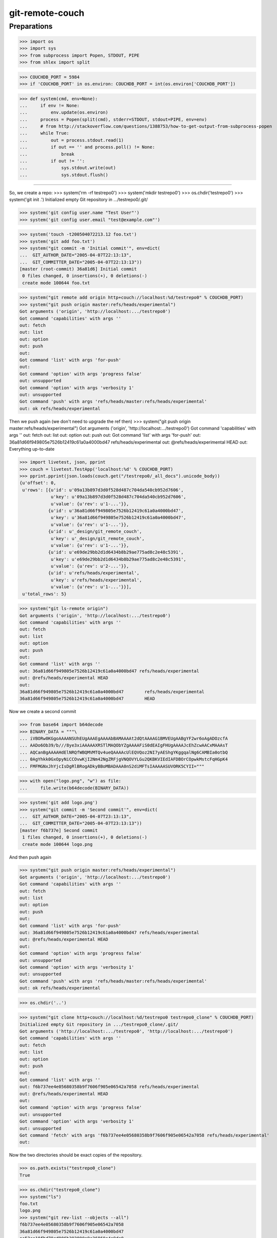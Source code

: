 git-remote-couch
================

Preparations
------------

>>> import os
>>> import sys
>>> from subprocess import Popen, STDOUT, PIPE
>>> from shlex import split

>>> COUCHDB_PORT = 5984
>>> if 'COUCHDB_PORT' in os.environ: COUCHDB_PORT = int(os.environ['COUCHDB_PORT'])

>>> def system(cmd, env=None):
...     if env != None:
...         env.update(os.environ)
...     process = Popen(split(cmd), stderr=STDOUT, stdout=PIPE, env=env)
...     # from http://stackoverflow.com/questions/1388753/how-to-get-output-from-subprocess-popen
...     while True:
...         out = process.stdout.read(1)
...         if out == '' and process.poll() != None:
...             break
...         if out != '':
...             sys.stdout.write(out)
...             sys.stdout.flush()

--------

So, we create a repo:
>>> system('rm -rf testrepo0')
>>> system('mkdir testrepo0')
>>> os.chdir('testrepo0')
>>> system('git init .')
Initialized empty Git repository in .../testrepo0/.git/

>>> system('git config user.name "Test User"')
>>> system('git config user.email "test@example.com"')

>>> system('touch -t200504072213.12 foo.txt')
>>> system('git add foo.txt')
>>> system("git commit -m 'Initial commit'", env=dict(
...  GIT_AUTHOR_DATE="2005-04-07T22:13:13",
...  GIT_COMMITTER_DATE="2005-04-07T22:13:13"))
[master (root-commit) 36a81d6] Initial commit
 0 files changed, 0 insertions(+), 0 deletions(-)
 create mode 100644 foo.txt

>>> system("git remote add origin http+couch://localhost:%d/testrepo0" % COUCHDB_PORT)
>>> system("git push origin master:refs/heads/experimental")
Got arguments ('origin', 'http://localhost:.../testrepo0')
Got command 'capabilities' with args ''
out: fetch
out: list
out: option
out: push
out: 
Got command 'list' with args 'for-push'
out: 
Got command 'option' with args 'progress false'
out: unsupported
Got command 'option' with args 'verbosity 1'
out: unsupported
Got command 'push' with args 'refs/heads/master:refs/heads/experimental'
out: ok refs/heads/experimental

Then we push again (we don't need to upgrade the ref then)
>>> system("git push origin master:refs/heads/experimental")
Got arguments ('origin', 'http://localhost:.../testrepo0')
Got command 'capabilities' with args ''
out: fetch
out: list
out: option
out: push
out: 
Got command 'list' with args 'for-push'
out: 36a81d66f949805e7526b12419c61a0a4000bd47 refs/heads/experimental
out: @refs/heads/experimental HEAD
out: 
Everything up-to-date


>>> import livetest, json, pprint
>>> couch = livetest.TestApp('localhost:%d' % COUCHDB_PORT)
>>> pprint.pprint(json.loads(couch.get("/testrepo0/_all_docs").unicode_body))
{u'offset': 0,
 u'rows': [{u'id': u'09a13b897d3d0f528d487c704da540cb952d7606',
            u'key': u'09a13b897d3d0f528d487c704da540cb952d7606',
            u'value': {u'rev': u'1-...'}},
           {u'id': u'36a81d66f949805e7526b12419c61a0a4000bd47',
            u'key': u'36a81d66f949805e7526b12419c61a0a4000bd47',
            u'value': {u'rev': u'1-...'}},
           {u'id': u'_design/git_remote_couch',
            u'key': u'_design/git_remote_couch',
            u'value': {u'rev': u'1-...'}},
           {u'id': u'e69de29bb2d1d6434b8b29ae775ad8c2e48c5391',
            u'key': u'e69de29bb2d1d6434b8b29ae775ad8c2e48c5391',
            u'value': {u'rev': u'2-...'}},
           {u'id': u'refs/heads/experimental',
            u'key': u'refs/heads/experimental',
            u'value': {u'rev': u'1-...'}}],
 u'total_rows': 5}


>>> system("git ls-remote origin")
Got arguments ('origin', 'http://localhost:.../testrepo0')
Got command 'capabilities' with args ''
out: fetch
out: list
out: option
out: push
out: 
Got command 'list' with args ''
out: 36a81d66f949805e7526b12419c61a0a4000bd47 refs/heads/experimental
out: @refs/heads/experimental HEAD
out: 
36a81d66f949805e7526b12419c61a0a4000bd47	refs/heads/experimental
36a81d66f949805e7526b12419c61a0a4000bd47	HEAD

Now we create a second commit

>>> from base64 import b64decode
>>> BINARY_DATA = """\
... iVBORw0KGgoAAAANSUhEUgAAAEgAAAAbBAMAAAAt2dQtAAAAG1BMVEUgAABgYF2wr6oAgADOzcfA
... AADo6Ob39/b///8ye3xiAAAAAXRSTlMAQObYZgAAAAFiS0dEAIgFHUgAAAAJcEhZcwAACxMAAAsT
... AQCanBgAAAAHdElNRQfWBQMVMTQv4ueQAAAAcUlEQVQoz2NI7yAEShgYKggqalNg6CAMBIa0otbQ
... 0AgYhkk0GxOpyNiCCOvwKjI2Nm42NgZRFjgVNQOVYLGu2QKBKVIEdIAFDBOrCOpwkMstcFqHGpK4
... FMFMGNxJhYjcIsDgRlBRogADkyBBoMBADAAA0nS2diMFTsIAAAAASUVORK5CYII="""

>>> with open("logo.png", "w") as file:
...     file.write(b64decode(BINARY_DATA))

>>> system('git add logo.png')
>>> system("git commit -m 'Second commit'", env=dict(
...  GIT_AUTHOR_DATE="2005-04-07T23:13:13",
...  GIT_COMMITTER_DATE="2005-04-07T23:13:13"))
[master f6b737e] Second commit
 1 files changed, 0 insertions(+), 0 deletions(-)
 create mode 100644 logo.png

And then push again

>>> system("git push origin master:refs/heads/experimental")
Got arguments ('origin', 'http://localhost:.../testrepo0')
Got command 'capabilities' with args ''
out: fetch
out: list
out: option
out: push
out:
Got command 'list' with args 'for-push'
out: 36a81d66f949805e7526b12419c61a0a4000bd47 refs/heads/experimental
out: @refs/heads/experimental HEAD
out:
Got command 'option' with args 'progress false'
out: unsupported
Got command 'option' with args 'verbosity 1'
out: unsupported
Got command 'push' with args 'refs/heads/master:refs/heads/experimental'
out: ok refs/heads/experimental

>>> os.chdir('..')

>>> system("git clone http+couch://localhost:%d/testrepo0 testrepo0_clone" % COUCHDB_PORT)
Initialized empty Git repository in .../testrepo0_clone/.git/
Got arguments ('http://localhost:.../testrepo0', 'http://localhost:.../testrepo0')
Got command 'capabilities' with args ''
out: fetch
out: list
out: option
out: push
out: 
Got command 'list' with args ''
out: f6b737ee4e05680358b9f7606f905e06542a7058 refs/heads/experimental
out: @refs/heads/experimental HEAD
out: 
Got command 'option' with args 'progress false'
out: unsupported
Got command 'option' with args 'verbosity 1'
out: unsupported
Got command 'fetch' with args 'f6b737ee4e05680358b9f7606f905e06542a7058 refs/heads/experimental'
out: 

Now the two directories should be exact copies of the repository.

>>> os.path.exists("testrepo0_clone")
True

>>> os.chdir("testrepo0_clone")
>>> system("ls")
foo.txt
logo.png
>>> system("git rev-list --objects --all")
f6b737ee4e05680358b9f7606f905e06542a7058
36a81d66f949805e7526b12419c61a0a4000bd47
ae52ce10fbd79cd906b393890a9e36860e4e9de0 
e69de29bb2d1d6434b8b29ae775ad8c2e48c5391 foo.txt
ac22ccbd3ee9f03a3b38249ac8efdbe96b5da2cd logo.png
09a13b897d3d0f528d487c704da540cb952d7606 

>>> system("git fsck --full")



